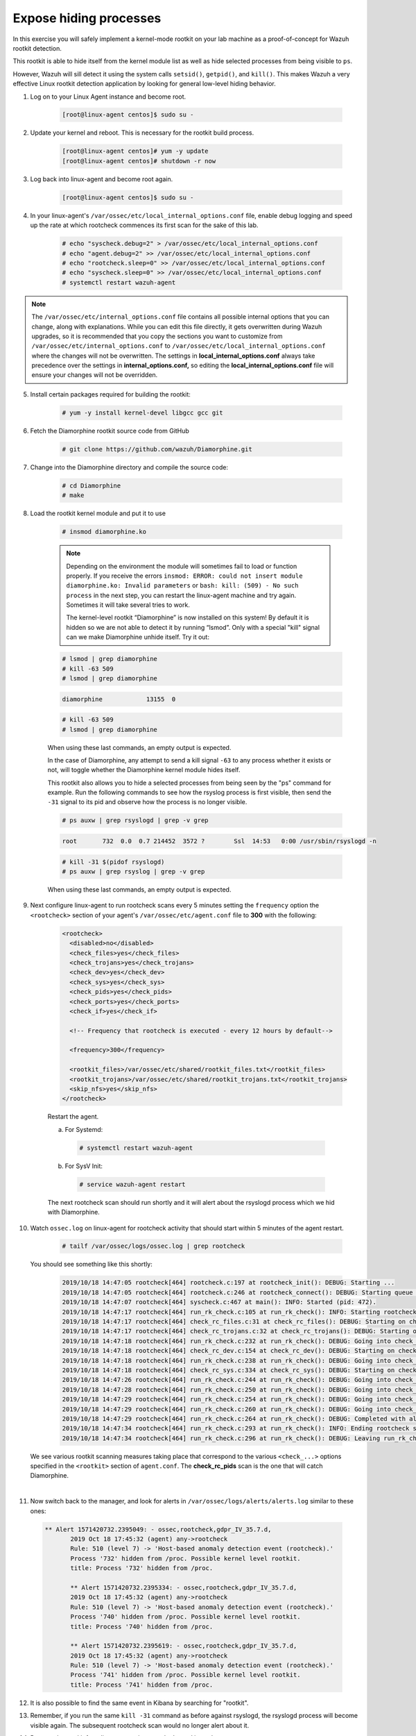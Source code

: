 .. Copyright (C) 2020 Wazuh, Inc.

.. _learning_wazuh_hidden_processes:

Expose hiding processes
=======================

In this exercise you will safely implement a kernel-mode rootkit on your lab machine as a proof-of-concept for Wazuh rootkit detection.

This rootkit is able to hide itself from the kernel module list as well as hide selected processes from being visible
to ``ps``.

However, Wazuh will sill detect it using the system calls ``setsid()``, ``getpid()``, and ``kill()``. This makes
Wazuh a very effective Linux rootkit detection application by looking for general low-level hiding behavior.

1. Log on to your Linux Agent instance and become root.

    .. code-block:: console

        [root@linux-agent centos]$ sudo su -

2. Update your kernel and reboot.  This is necessary for the rootkit build process.

    .. code-block:: console

        [root@linux-agent centos]# yum -y update
        [root@linux-agent centos]# shutdown -r now

3. Log back into linux-agent and become root again.

    .. code-block:: console

        [root@linux-agent centos]$ sudo su -

4. In your linux-agent's ``/var/ossec/etc/local_internal_options.conf`` file, enable debug logging
   and speed up the rate at which rootcheck commences its first scan for the sake of this lab.

    .. code-block:: console

        # echo "syscheck.debug=2" > /var/ossec/etc/local_internal_options.conf
        # echo "agent.debug=2" >> /var/ossec/etc/local_internal_options.conf
        # echo "rootcheck.sleep=0" >> /var/ossec/etc/local_internal_options.conf
        # echo "syscheck.sleep=0" >> /var/ossec/etc/local_internal_options.conf
        # systemctl restart wazuh-agent

.. note::
    The ``/var/ossec/etc/internal_options.conf`` file contains all possible internal options that
    you can change, along with explanations.  While you can edit this file directly, it gets overwritten during
    Wazuh upgrades, so it is recommended that you copy the sections you want to customize from
    ``/var/ossec/etc/internal_options.conf`` to ``/var/ossec/etc/local_internal_options.conf`` where the changes
    will not be overwritten.
    The settings in **local_internal_options.conf** always take precedence over the
    settings in **internal_options.conf,** so editing the **local_internal_options.conf** file will ensure your
    changes will not be overridden.

5. Install certain packages required for building the rootkit:

    .. code-block:: console

        # yum -y install kernel-devel libgcc gcc git

6. Fetch the Diamorphine rootkit source code from GitHub

    .. code-block:: console

        # git clone https://github.com/wazuh/Diamorphine.git

7. Change into the Diamorphine directory and compile the source code:

    .. code-block:: console

        # cd Diamorphine
        # make

8. Load the rootkit kernel module and put it to use

    .. code-block:: console

        # insmod diamorphine.ko

    .. note::
        Depending on the environment the module will sometimes fail to load or function properly.
        If you receive the errors ``insmod: ERROR: could not insert module diamorphine.ko: Invalid parameters``
        or ``bash: kill: (509) - No such process`` in the next step, you can restart the linux-agent machine
        and try again. Sometimes it will take several tries to work.

        The kernel-level rootkit “Diamorphine” is now installed on this system! By default it is hidden so we are not able to detect it by running “lsmod”.  Only with a special "kill" signal can we make Diamorphine unhide itself. Try it out:

    .. code-block:: console

        # lsmod | grep diamorphine
        # kill -63 509
        # lsmod | grep diamorphine

    .. code-block:: console
        :class: output

        diamorphine            13155  0

    .. code-block:: console

        # kill -63 509
        # lsmod | grep diamorphine

    When using these last commands, an empty output is expected.

    In the case of Diamorphine, any attempt to send a kill signal ``-63`` to any process whether it exists or not, will toggle whether the Diamorphine kernel module hides itself.

    This rootkit also allows you to hide a selected processes from being seen by the "ps" command for example.
    Run the following commands to see how the rsyslog process is first visible, then send the ``-31`` signal to its pid and observe how the process is no longer visible.

    .. code-block:: console

        # ps auxw | grep rsyslogd | grep -v grep

    .. code-block:: console
        :class: output

        root       732  0.0  0.7 214452  3572 ?        Ssl  14:53   0:00 /usr/sbin/rsyslogd -n

    .. code-block:: xml

        # kill -31 $(pidof rsyslogd)
        # ps auxw | grep rsyslog | grep -v grep


    When using these last commands, an empty output is expected.

9. Next configure linux-agent to run rootcheck scans every 5 minutes setting the ``frequency`` option the ``<rootcheck>`` section of your agent's ``/var/ossec/etc/agent.conf`` file to **300** with the following:

    .. code-block:: xml

            <rootcheck>
              <disabled>no</disabled>
              <check_files>yes</check_files>
              <check_trojans>yes</check_trojans>
              <check_dev>yes</check_dev>
              <check_sys>yes</check_sys>
              <check_pids>yes</check_pids>
              <check_ports>yes</check_ports>
              <check_if>yes</check_if>

              <!-- Frequency that rootcheck is executed - every 12 hours by default-->

              <frequency>300</frequency>

              <rootkit_files>/var/ossec/etc/shared/rootkit_files.txt</rootkit_files>
              <rootkit_trojans>/var/ossec/etc/shared/rootkit_trojans.txt</rootkit_trojans>
              <skip_nfs>yes</skip_nfs>
            </rootcheck>

    Restart the agent.

    a. For Systemd:

      .. code-block:: console

        # systemctl restart wazuh-agent

    b. For SysV Init:

      .. code-block:: console

        # service wazuh-agent restart

    The next rootcheck scan should run shortly and it will alert about the rsyslogd process
    which we hid with Diamorphine.

10. Watch ``ossec.log`` on linux-agent for rootcheck activity that should start within 5 minutes of the agent restart.

        .. code-block:: console

            # tailf /var/ossec/logs/ossec.log | grep rootcheck

    You should see something like this shortly:

        .. code-block:: none
            :class: output

            2019/10/18 14:47:05 rootcheck[464] rootcheck.c:197 at rootcheck_init(): DEBUG: Starting ...
            2019/10/18 14:47:05 rootcheck[464] rootcheck.c:246 at rootcheck_connect(): DEBUG: Starting queue ...
            2019/10/18 14:47:07 rootcheck[464] syscheck.c:467 at main(): INFO: Started (pid: 472).
            2019/10/18 14:47:17 rootcheck[464] run_rk_check.c:105 at run_rk_check(): INFO: Starting rootcheck scan.
            2019/10/18 14:47:17 rootcheck[464] check_rc_files.c:31 at check_rc_files(): DEBUG: Starting on check_rc_files
            2019/10/18 14:47:17 rootcheck[464] check_rc_trojans.c:32 at check_rc_trojans(): DEBUG: Starting on check_rc_trojans
            2019/10/18 14:47:18 rootcheck[464] run_rk_check.c:232 at run_rk_check(): DEBUG: Going into check_rc_dev
            2019/10/18 14:47:18 rootcheck[464] check_rc_dev.c:154 at check_rc_dev(): DEBUG: Starting on check_rc_dev
            2019/10/18 14:47:18 rootcheck[464] run_rk_check.c:238 at run_rk_check(): DEBUG: Going into check_rc_sys
            2019/10/18 14:47:18 rootcheck[464] check_rc_sys.c:334 at check_rc_sys(): DEBUG: Starting on check_rc_sys
            2019/10/18 14:47:26 rootcheck[464] run_rk_check.c:244 at run_rk_check(): DEBUG: Going into check_rc_pids
            2019/10/18 14:47:28 rootcheck[464] run_rk_check.c:250 at run_rk_check(): DEBUG: Going into check_rc_ports
            2019/10/18 14:47:29 rootcheck[464] run_rk_check.c:254 at run_rk_check(): DEBUG: Going into check_open_ports
            2019/10/18 14:47:29 rootcheck[464] run_rk_check.c:260 at run_rk_check(): DEBUG: Going into check_rc_if
            2019/10/18 14:47:29 rootcheck[464] run_rk_check.c:264 at run_rk_check(): DEBUG: Completed with all checks.
            2019/10/18 14:47:34 rootcheck[464] run_rk_check.c:293 at run_rk_check(): INFO: Ending rootcheck scan.
            2019/10/18 14:47:34 rootcheck[464] run_rk_check.c:296 at run_rk_check(): DEBUG: Leaving run_rk_check

    We see various rootkit scanning measures taking place that correspond to the various
    ``<check_...>`` options specified in the ``<rootkit>`` section of ``agent.conf``.
    The **check_rc_pids** scan is the one that will catch Diamorphine.

|

11. Now switch back to the manager, and look for alerts in ``/var/ossec/logs/alerts/alerts.log``
    similar to these ones:

 .. code-block::  none
     :class: output

     ** Alert 1571420732.2395049: - ossec,rootcheck,gdpr_IV_35.7.d,
            2019 Oct 18 17:45:32 (agent) any->rootcheck
            Rule: 510 (level 7) -> 'Host-based anomaly detection event (rootcheck).'
            Process '732' hidden from /proc. Possible kernel level rootkit.
            title: Process '732' hidden from /proc.

            ** Alert 1571420732.2395334: - ossec,rootcheck,gdpr_IV_35.7.d,
            2019 Oct 18 17:45:32 (agent) any->rootcheck
            Rule: 510 (level 7) -> 'Host-based anomaly detection event (rootcheck).'
            Process '740' hidden from /proc. Possible kernel level rootkit.
            title: Process '740' hidden from /proc.

            ** Alert 1571420732.2395619: - ossec,rootcheck,gdpr_IV_35.7.d,
            2019 Oct 18 17:45:32 (agent) any->rootcheck
            Rule: 510 (level 7) -> 'Host-based anomaly detection event (rootcheck).'
            Process '741' hidden from /proc. Possible kernel level rootkit.
            title: Process '741' hidden from /proc.

12. It is also possible to find the same event in Kibana by searching for "rootkit".

    .. thumbnail:: ../images/learning-wazuh/labs/kibana-rootkit.png
        :title: brute
        :align: center
        :width: 80%

13. Remember, if you run the same ``kill -31`` command as before against rsyslogd, the rsyslogd process will become visible again. The subsequent rootcheck scan would no longer alert about it.

14. Remove the rootkit from linux-agent since we don’t need it any longer.

        .. code-block:: console

            # rmmod diamorphine
            # kill -63 509
            # rmmod diamorphine

15. Remove the custom internal options on linux-agent's that we used for this lab.

        .. code-block:: console

            # rm -f /var/ossec/etc/local_internal_options.conf

16. In the ``<rootcheck>`` section of linux-agent's ``/var/ossec/etc/agent.conf`` file, disable rootcheck for now.

        .. code-block:: xml

            <disabled>yes</disabled>

17. Restart the Wazuh agent on linux-agent

  a. For Systemd:

    .. code-block:: console

      # systemctl restart wazuh-agent

  b. For SysV Init:

    .. code-block:: console

      # service wazuh-agent restart

Now that you have finished this lab exercise you may be interested in reading the :ref:`Anomaly and Malware detection <manual_anomaly_detection>` section of our documentation for more details.

